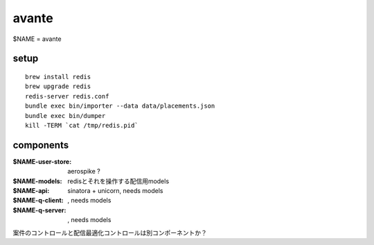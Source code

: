 avante
==================

$NAME = avante

setup
-------------------------

::

   brew install redis
   brew upgrade redis
   redis-server redis.conf
   bundle exec bin/importer --data data/placements.json
   bundle exec bin/dumper
   kill -TERM `cat /tmp/redis.pid`

components
-------------------------

:$NAME-user-store: aerospike ?
:$NAME-models: redisとそれを操作する配信用models
:$NAME-api: sinatora + unicorn, needs models
:$NAME-q-client: , needs models
:$NAME-q-server: , needs models


案件のコントロールと配信最適化コントロールは別コンポーネントか？
